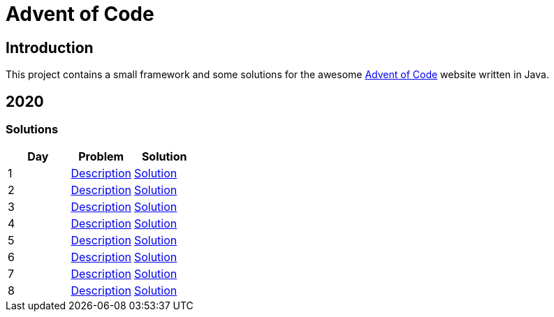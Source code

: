 = Advent of Code

== Introduction

This project contains a small framework and some solutions for the awesome https://adventofcode.com/[Advent of Code] website written in Java.

== 2020

=== Solutions

[options="header"]
|===
|Day |Problem |Solution
|1 |https://adventofcode.com/2020/day/1[Description] |link:solutions/src/main/java/org/geekden/advent/solution/y2020/d01/Solution.java[Solution]
|2 |https://adventofcode.com/2020/day/2[Description] |link:solutions/src/main/java/org/geekden/advent/solution/y2020/d02/Solution.java[Solution]
|3 |https://adventofcode.com/2020/day/3[Description] |link:solutions/src/main/java/org/geekden/advent/solution/y2020/d03/Solution.java[Solution]
|4 |https://adventofcode.com/2020/day/4[Description] |link:solutions/src/main/java/org/geekden/advent/solution/y2020/d04/Solution.java[Solution]
|5 |https://adventofcode.com/2020/day/5[Description] |link:solutions/src/main/java/org/geekden/advent/solution/y2020/d05/Solution.java[Solution]
|6 |https://adventofcode.com/2020/day/6[Description] |link:solutions/src/main/java/org/geekden/advent/solution/y2020/d06/Solution.java[Solution]
|7 |https://adventofcode.com/2020/day/7[Description] |link:solutions/src/main/java/org/geekden/advent/solution/y2020/d07/Solution.java[Solution]
|8 |https://adventofcode.com/2020/day/8[Description] |link:solutions/src/main/java/org/geekden/advent/solution/y2020/d08/Solution.java[Solution]
|===